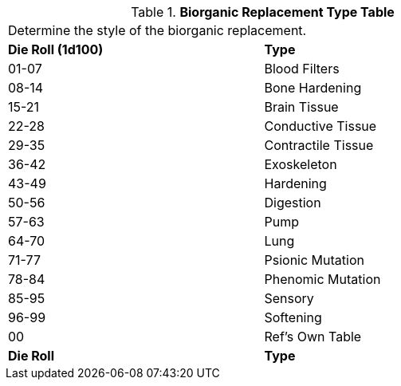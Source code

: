 .*Biorganic Replacement Type Table*
[width="75%",cols="^,<",frame="all", stripes="even"]
|===
2+<|Determine the style of the biorganic replacement.
s|Die Roll (1d100)
s|Type

|01-07
|Blood Filters

|08-14
|Bone Hardening

|15-21
|Brain Tissue

|22-28
|Conductive Tissue

|29-35
|Contractile Tissue

|36-42
|Exoskeleton

|43-49
|Hardening

|50-56
|Digestion

|57-63
|Pump

|64-70
|Lung

|71-77
|Psionic Mutation

|78-84
|Phenomic Mutation

|85-95
|Sensory

|96-99
|Softening

|00
|Ref's Own Table

s|Die Roll
s|Type
|===
